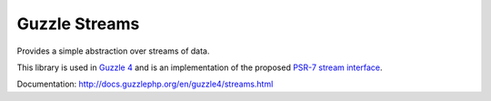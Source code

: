 ==============
Guzzle Streams
==============

Provides a simple abstraction over streams of data.

This library is used in `Guzzle 4 <https://github.com/guzzle/guzzle>`_ and is
an implementation of the proposed `PSR-7 stream interface <https://github.com/php-fig/fig-standards/blob/master/proposed/http-message.md#34-psrhttpstreaminterface>`_.

Documentation: http://docs.guzzlephp.org/en/guzzle4/streams.html
